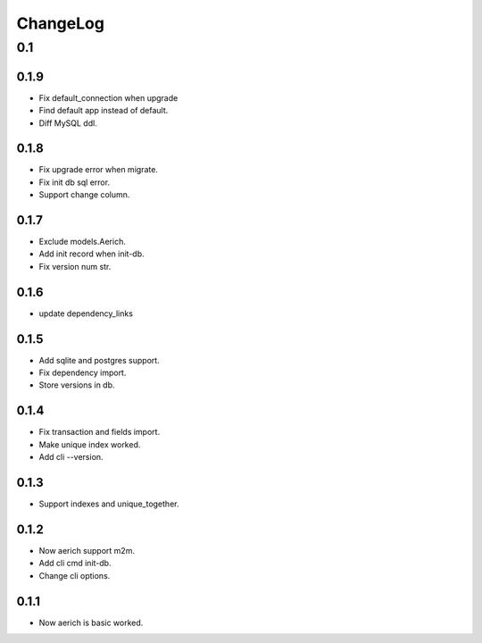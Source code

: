 =========
ChangeLog
=========

0.1
===
0.1.9
-----
- Fix default_connection when upgrade
- Find default app instead of default.
- Diff MySQL ddl.

0.1.8
-----
- Fix upgrade error when migrate.
- Fix init db sql error.
- Support change column.

0.1.7
-----
- Exclude models.Aerich.
- Add init record when init-db.
- Fix version num str.

0.1.6
-----
- update dependency_links

0.1.5
-----
- Add sqlite and postgres support.
- Fix dependency import.
- Store versions in db.

0.1.4
-----
- Fix transaction and fields import.
- Make unique index worked.
- Add cli --version.

0.1.3
-----
- Support indexes and unique_together.

0.1.2
-----
- Now aerich support m2m.
- Add cli cmd init-db.
- Change cli options.

0.1.1
-----
- Now aerich is basic worked.
